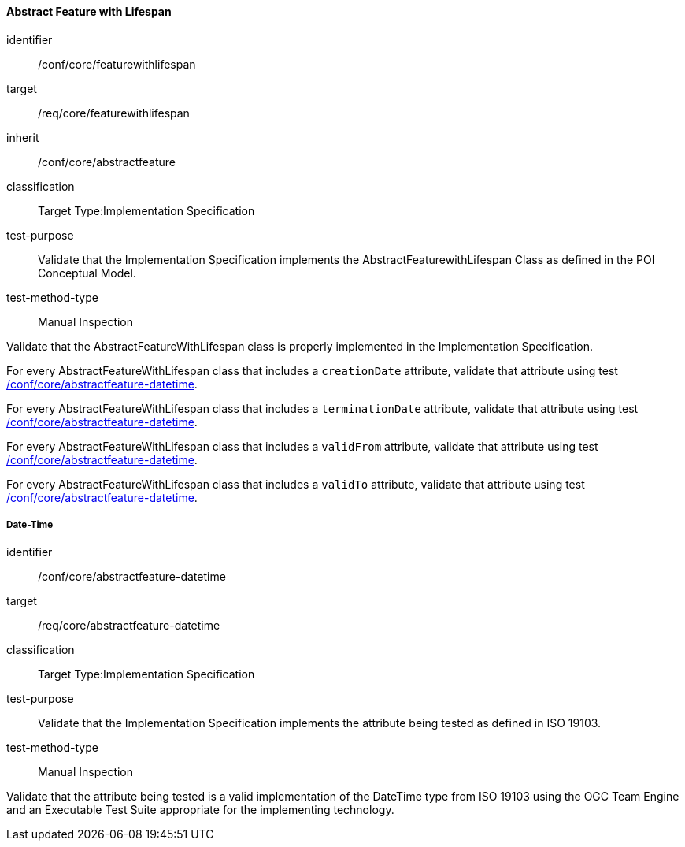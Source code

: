 ==== Abstract Feature with Lifespan

[[ats_core_featurewithlifespan]]
[abstract_test]
====
[%metadata]
identifier:: /conf/core/featurewithlifespan

target:: /req/core/featurewithlifespan

inherit:: /conf/core/abstractfeature

classification:: Target Type:Implementation Specification

test-purpose:: Validate that the Implementation Specification implements the AbstractFeaturewithLifespan Class as defined in the POI Conceptual Model.

test-method-type:: Manual Inspection

[.component,class=description]
--
Validate that the AbstractFeatureWithLifespan class is properly implemented in the Implementation Specification.
--

[.component,class=part]
--
For every AbstractFeatureWithLifespan class that includes a `creationDate` attribute, validate that attribute using test <<ats_core_abstractfeature-datetime,/conf/core/abstractfeature-datetime>>.
--

[.component,class=part]
--
For every AbstractFeatureWithLifespan class that includes a `terminationDate` attribute, validate that attribute using test <<ats_core_abstractfeature-datetime,/conf/core/abstractfeature-datetime>>.
--

[.component,class=part]
--
For every AbstractFeatureWithLifespan class that includes a `validFrom` attribute, validate that attribute using test <<ats_core_abstractfeature-datetime,/conf/core/abstractfeature-datetime>>.
--

[.component,class=part]
--
For every AbstractFeatureWithLifespan class that includes a `validTo` attribute, validate that attribute using test <<ats_core_abstractfeature-datetime,/conf/core/abstractfeature-datetime>>.
--
====

===== Date-Time

[[ats_core_abstractfeature-datetime]]
[abstract_test]
====
[%metadata]
identifier:: /conf/core/abstractfeature-datetime
target:: /req/core/abstractfeature-datetime
classification:: Target Type:Implementation Specification
test-purpose:: Validate that the Implementation Specification implements the attribute being tested as defined in ISO 19103.
test-method-type:: Manual Inspection

[.component,class=description]
--
Validate that the attribute being tested is a valid implementation of the DateTime type from ISO 19103 using the OGC Team Engine and an Executable Test Suite appropriate for the implementing technology. 
--
====


